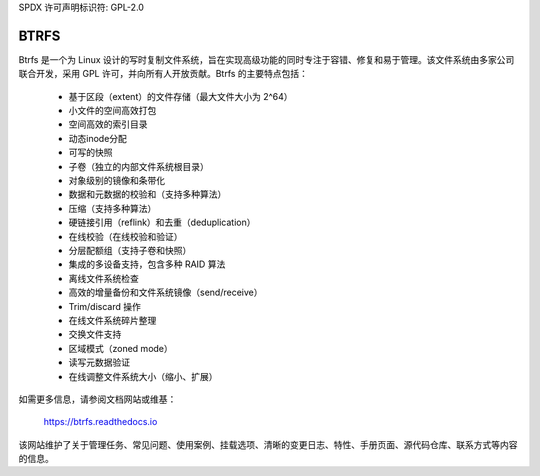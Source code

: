 SPDX 许可声明标识符: GPL-2.0

=====
BTRFS
=====

Btrfs 是一个为 Linux 设计的写时复制文件系统，旨在实现高级功能的同时专注于容错、修复和易于管理。该文件系统由多家公司联合开发，采用 GPL 许可，并向所有人开放贡献。Btrfs 的主要特点包括：

    * 基于区段（extent）的文件存储（最大文件大小为 2^64）
    * 小文件的空间高效打包
    * 空间高效的索引目录
    * 动态inode分配
    * 可写的快照
    * 子卷（独立的内部文件系统根目录）
    * 对象级别的镜像和条带化
    * 数据和元数据的校验和（支持多种算法）
    * 压缩（支持多种算法）
    * 硬链接引用（reflink）和去重（deduplication）
    * 在线校验（在线校验和验证）
    * 分层配额组（支持子卷和快照）
    * 集成的多设备支持，包含多种 RAID 算法
    * 离线文件系统检查
    * 高效的增量备份和文件系统镜像（send/receive）
    * Trim/discard 操作
    * 在线文件系统碎片整理
    * 交换文件支持
    * 区域模式（zoned mode）
    * 读写元数据验证
    * 在线调整文件系统大小（缩小、扩展）

如需更多信息，请参阅文档网站或维基：

  https://btrfs.readthedocs.io

该网站维护了关于管理任务、常见问题、使用案例、挂载选项、清晰的变更日志、特性、手册页面、源代码仓库、联系方式等内容的信息。
